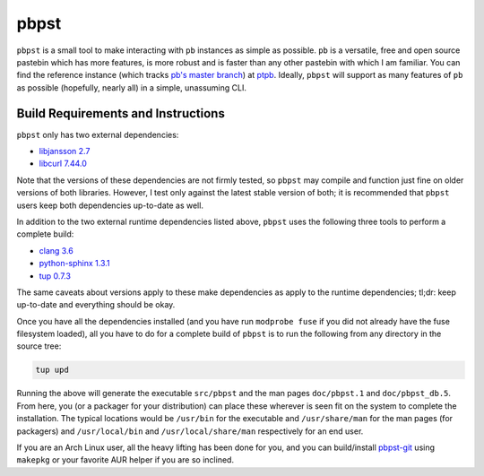 pbpst
=====

``pbpst`` is a small tool to make interacting with ``pb`` instances as simple as possible.
``pb`` is a versatile, free and open source pastebin which has more features, is more robust and is faster than any other pastebin with which I am familiar.
You can find the reference instance (which tracks `pb's master branch <https://github.com/ptpb/pb>`_) at `ptpb <https://ptpb.pw>`_.
Ideally, ``pbpst`` will support as many features of ``pb`` as possible (hopefully, nearly all) in a simple, unassuming CLI.

Build Requirements and Instructions
-----------------------------------

``pbpst`` only has two external dependencies:

- `libjansson 2.7 <http://www.digip.org/jansson/>`_
- `libcurl 7.44.0 <http://curl.haxx.se/>`_

Note that the versions of these dependencies are not firmly tested, so ``pbpst`` may compile and function just fine on older versions of both libraries.
However, I test only against the latest stable version of both; it is recommended that ``pbpst`` users keep both dependencies up-to-date as well.

In addition to the two external runtime dependencies listed above, ``pbpst`` uses the following three tools to perform a complete build:

- `clang 3.6 <http://clang.llvm.org/>`_
- `python-sphinx 1.3.1 <https://pypi.python.org/pypi/Sphinx>`_
- `tup 0.7.3 <http://gittup.org/tup/>`_

The same caveats about versions apply to these make dependencies as apply to the runtime dependencies; tl;dr: keep up-to-date and everything should be okay.

Once you have all the dependencies installed (and you have run ``modprobe fuse`` if you did not already have the fuse filesystem loaded), all you have to do for a complete build of ``pbpst`` is to run the following from any directory in the source tree:

.. code:: term

    tup upd

Running the above will generate the executable ``src/pbpst`` and the man pages ``doc/pbpst.1`` and ``doc/pbpst_db.5``.
From here, you (or a packager for your distribution) can place these wherever is seen fit on the system to complete the installation.
The typical locations would be ``/usr/bin`` for the executable and ``/usr/share/man`` for the man pages (for packagers) and ``/usr/local/bin`` and ``/usr/local/share/man`` respectively for an end user.

If you are an Arch Linux user, all the heavy lifting has been done for you, and you can build/install `pbpst-git <https://aur.archlinux.org/packages/pbpst-git/>`_ using ``makepkg`` or your favorite AUR helper if you are so inclined.
